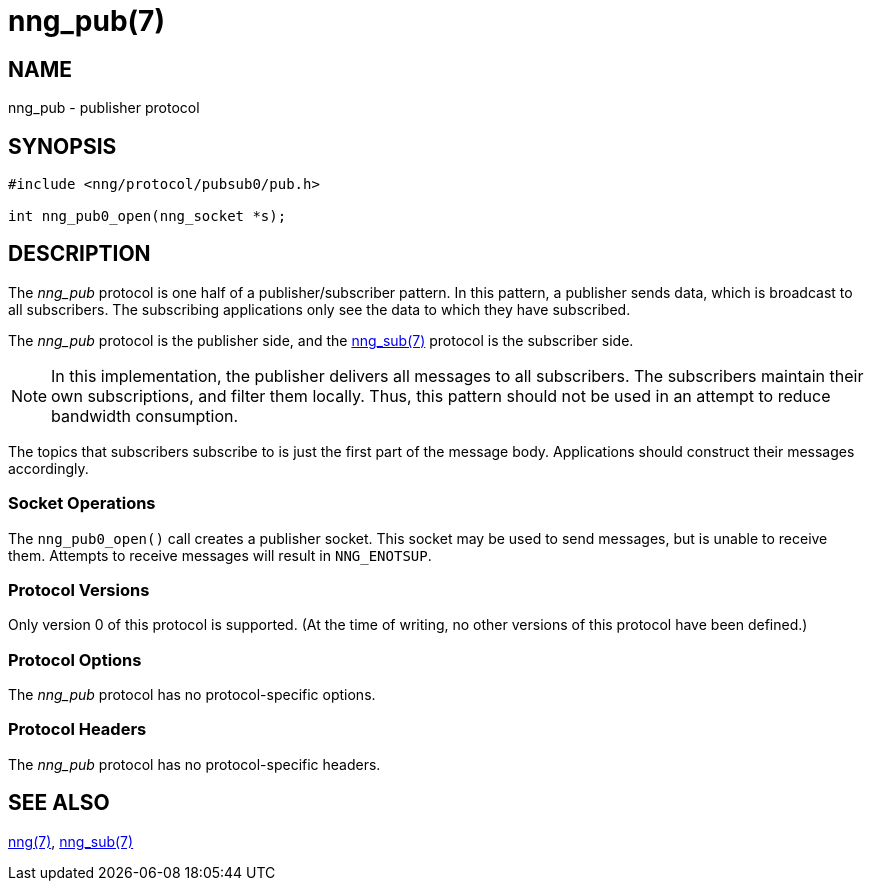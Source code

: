 = nng_pub(7)
//
// Copyright 2018 Staysail Systems, Inc. <info@staysail.tech>
// Copyright 2018 Capitar IT Group BV <info@capitar.com>
//
// This document is supplied under the terms of the MIT License, a
// copy of which should be located in the distribution where this
// file was obtained (LICENSE.txt).  A copy of the license may also be
// found online at https://opensource.org/licenses/MIT.
//

== NAME

nng_pub - publisher protocol

== SYNOPSIS

[source,c]
----------
#include <nng/protocol/pubsub0/pub.h>

int nng_pub0_open(nng_socket *s);
----------

== DESCRIPTION

The _nng_pub_ protocol is one half of a publisher/subscriber pattern.
In this pattern, a publisher sends data, which is broadcast to all
subscribers.  The subscribing applications only see the data to which
they have subscribed.

The _nng_pub_ protocol is the publisher side, and the
<<nng_sub#,nng_sub(7)>> protocol is the subscriber side.

NOTE: In this implementation, the publisher delivers all messages to all
subscribers. The subscribers maintain their own subscriptions, and filter
them locally.  Thus, this pattern should not be used in an attempt to
reduce bandwidth consumption.

The topics that subscribers subscribe to is just the first part of
the message body.  Applications should construct their messages
accordingly.

=== Socket Operations

The `nng_pub0_open()` call creates a publisher socket.  This socket
may be used to send messages, but is unable to receive them.  Attempts
to receive messages will result in `NNG_ENOTSUP`.

=== Protocol Versions

Only version 0 of this protocol is supported.  (At the time of writing,
no other versions of this protocol have been defined.)

=== Protocol Options

The _nng_pub_ protocol has no protocol-specific options.

=== Protocol Headers

The _nng_pub_ protocol has no protocol-specific headers.
    
== SEE ALSO

<<nng#,nng(7)>>,
<<nng_sub#,nng_sub(7)>>
